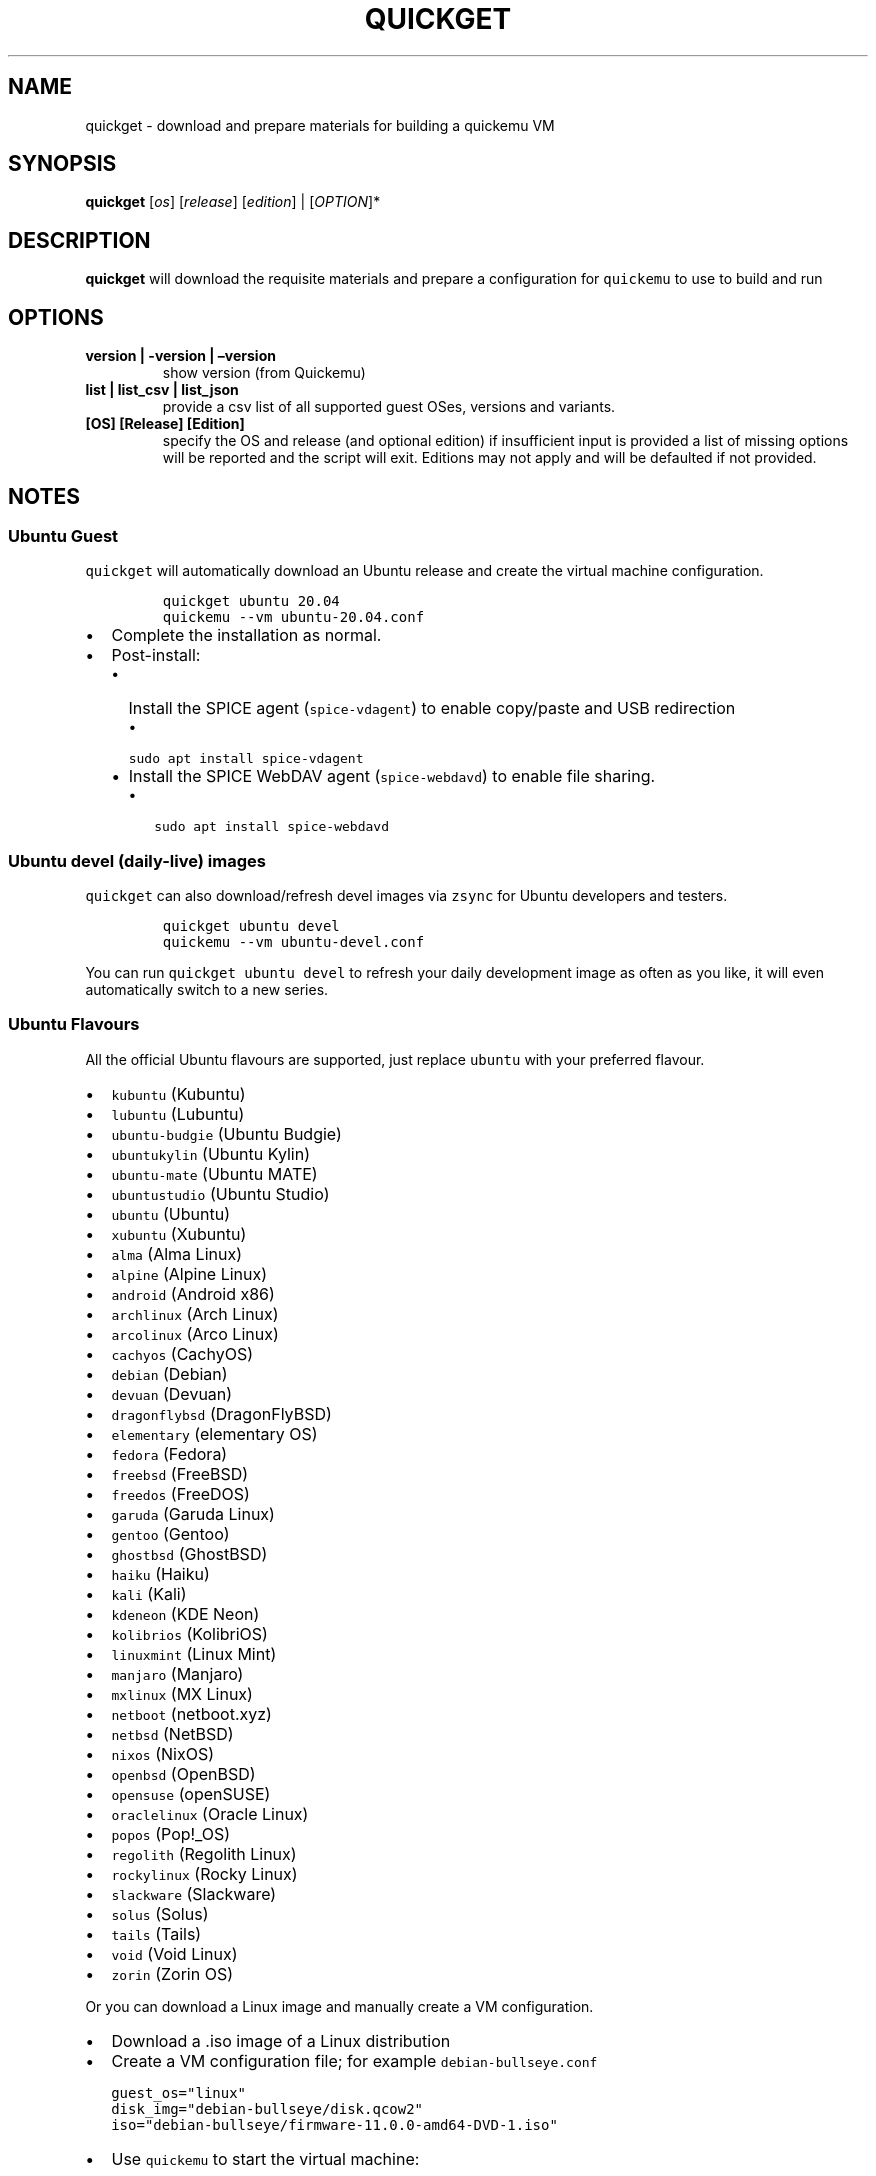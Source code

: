 .\" Automatically generated by Pandoc 2.2.3.2
.\"
.TH "QUICKGET" "1" "February 20, 2022" "quickget" "Quickget User Manual"
.hy
.SH NAME
.PP
quickget \- download and prepare materials for building a quickemu VM
.SH SYNOPSIS
.PP
\f[B]quickget\f[] [\f[I]os\f[]] [\f[I]release\f[]] [\f[I]edition\f[]] |
[\f[I]OPTION\f[]]*
.SH DESCRIPTION
.PP
\f[B]quickget\f[] will download the requisite materials and prepare a
configuration for \f[C]quickemu\f[] to use to build and run
.SH OPTIONS
.TP
.B \f[B]version | \-version | \[en]version\f[]
show version (from Quickemu)
.RS
.RE
.TP
.B \f[B]list | list_csv | list_json\f[]
provide a csv list of all supported guest OSes, versions and variants.
.RS
.RE
.TP
.B \f[B][OS] [Release] [Edition]\f[]
specify the OS and release (and optional edition) if insufficient input
is provided a list of missing options will be reported and the script
will exit.
Editions may not apply and will be defaulted if not provided.
.RS
.RE
.SH NOTES
.SS Ubuntu Guest
.PP
\f[C]quickget\f[] will automatically download an Ubuntu release and
create the virtual machine configuration.
.IP
.nf
\f[C]
quickget\ ubuntu\ 20.04
quickemu\ \-\-vm\ ubuntu\-20.04.conf
\f[]
.fi
.IP \[bu] 2
Complete the installation as normal.
.IP \[bu] 2
Post\-install:
.RS 2
.IP \[bu] 2
Install the SPICE agent (\f[C]spice\-vdagent\f[]) to enable copy/paste
and USB redirection
.RS 2
.IP \[bu] 2
\f[C]sudo\ apt\ install\ spice\-vdagent\f[]
.RE
.IP \[bu] 2
Install the SPICE WebDAV agent (\f[C]spice\-webdavd\f[]) to enable file
sharing.
.RS 2
.IP \[bu] 2
\f[C]sudo\ apt\ install\ spice\-webdavd\f[]
.RE
.RE
.SS Ubuntu devel (daily\-live) images
.PP
\f[C]quickget\f[] can also download/refresh devel images via
\f[C]zsync\f[] for Ubuntu developers and testers.
.IP
.nf
\f[C]
quickget\ ubuntu\ devel
quickemu\ \-\-vm\ ubuntu\-devel.conf
\f[]
.fi
.PP
You can run \f[C]quickget\ ubuntu\ devel\f[] to refresh your daily
development image as often as you like, it will even automatically
switch to a new series.
.SS Ubuntu Flavours
.PP
All the official Ubuntu flavours are supported, just replace
\f[C]ubuntu\f[] with your preferred flavour.
.IP \[bu] 2
\f[C]kubuntu\f[] (Kubuntu)
.IP \[bu] 2
\f[C]lubuntu\f[] (Lubuntu)
.IP \[bu] 2
\f[C]ubuntu\-budgie\f[] (Ubuntu Budgie)
.IP \[bu] 2
\f[C]ubuntukylin\f[] (Ubuntu Kylin)
.IP \[bu] 2
\f[C]ubuntu\-mate\f[] (Ubuntu MATE)
.IP \[bu] 2
\f[C]ubuntustudio\f[] (Ubuntu Studio)
.IP \[bu] 2
\f[C]ubuntu\f[] (Ubuntu)
.IP \[bu] 2
\f[C]xubuntu\f[] (Xubuntu)
.IP \[bu] 2
\f[C]alma\f[] (Alma Linux)
.IP \[bu] 2
\f[C]alpine\f[] (Alpine Linux)
.IP \[bu] 2
\f[C]android\f[] (Android x86)
.IP \[bu] 2
\f[C]archlinux\f[] (Arch Linux)
.IP \[bu] 2
\f[C]arcolinux\f[] (Arco Linux)
.IP \[bu] 2
\f[C]cachyos\f[] (CachyOS)
.IP \[bu] 2
\f[C]debian\f[] (Debian)
.IP \[bu] 2
\f[C]devuan\f[] (Devuan)
.IP \[bu] 2
\f[C]dragonflybsd\f[] (DragonFlyBSD)
.IP \[bu] 2
\f[C]elementary\f[] (elementary OS)
.IP \[bu] 2
\f[C]fedora\f[] (Fedora)
.IP \[bu] 2
\f[C]freebsd\f[] (FreeBSD)
.IP \[bu] 2
\f[C]freedos\f[] (FreeDOS)
.IP \[bu] 2
\f[C]garuda\f[] (Garuda Linux)
.IP \[bu] 2
\f[C]gentoo\f[] (Gentoo)
.IP \[bu] 2
\f[C]ghostbsd\f[] (GhostBSD)
.IP \[bu] 2
\f[C]haiku\f[] (Haiku)
.IP \[bu] 2
\f[C]kali\f[] (Kali)
.IP \[bu] 2
\f[C]kdeneon\f[] (KDE Neon)
.IP \[bu] 2
\f[C]kolibrios\f[] (KolibriOS)
.IP \[bu] 2
\f[C]linuxmint\f[] (Linux Mint)
.IP \[bu] 2
\f[C]manjaro\f[] (Manjaro)
.IP \[bu] 2
\f[C]mxlinux\f[] (MX Linux)
.IP \[bu] 2
\f[C]netboot\f[] (netboot.xyz)
.IP \[bu] 2
\f[C]netbsd\f[] (NetBSD)
.IP \[bu] 2
\f[C]nixos\f[] (NixOS)
.IP \[bu] 2
\f[C]openbsd\f[] (OpenBSD)
.IP \[bu] 2
\f[C]opensuse\f[] (openSUSE)
.IP \[bu] 2
\f[C]oraclelinux\f[] (Oracle Linux)
.IP \[bu] 2
\f[C]popos\f[] (Pop!_OS)
.IP \[bu] 2
\f[C]regolith\f[] (Regolith Linux)
.IP \[bu] 2
\f[C]rockylinux\f[] (Rocky Linux)
.IP \[bu] 2
\f[C]slackware\f[] (Slackware)
.IP \[bu] 2
\f[C]solus\f[] (Solus)
.IP \[bu] 2
\f[C]tails\f[] (Tails)
.IP \[bu] 2
\f[C]void\f[] (Void Linux)
.IP \[bu] 2
\f[C]zorin\f[] (Zorin OS)
.PP
Or you can download a Linux image and manually create a VM
configuration.
.IP \[bu] 2
Download a .iso image of a Linux distribution
.IP \[bu] 2
Create a VM configuration file; for example
\f[C]debian\-bullseye.conf\f[]
.IP
.nf
\f[C]
guest_os="linux"
disk_img="debian\-bullseye/disk.qcow2"
iso="debian\-bullseye/firmware\-11.0.0\-amd64\-DVD\-1.iso"
\f[]
.fi
.IP \[bu] 2
Use \f[C]quickemu\f[] to start the virtual machine:
.IP
.nf
\f[C]
quickemu\ \-\-vm\ debian\-bullseye.conf
\f[]
.fi
.IP \[bu] 2
Complete the installation as normal.
.IP \[bu] 2
Post\-install:
.RS 2
.IP \[bu] 2
Install the SPICE agent (\f[C]spice\-vdagent\f[]) to enable copy/paste
and USB redirection.
.IP \[bu] 2
Install the SPICE WebDAV agent (\f[C]spice\-webdavd\f[]) to enable file
sharing.
.RE
.SS macOS Guest
.PP
\f[C]quickget\f[] automatically downloads a macOS recovery image and
creates a virtual machine configuration.
.IP
.nf
\f[C]
quickget\ macos\ catalina
quickemu\ \-\-vm\ macos\-catalina.conf
\f[]
.fi
.PP
macOS \f[C]high\-sierra\f[], \f[C]mojave\f[], \f[C]catalina\f[],
\f[C]big\-sur\f[] and \f[C]monterey\f[] are supported.
.IP \[bu] 2
Use cursor keys and enter key to select the \f[B]macOS Base System\f[]
.IP \[bu] 2
From \f[B]macOS Utilities\f[]
.RS 2
.IP \[bu] 2
Click \f[B]Disk Utility\f[] and \f[B]Continue\f[]
.RS 2
.IP \[bu] 2
On macOS Catalina, Big Sur & Monterey
.RS 2
.IP \[bu] 2
Select \f[C]Apple\ Inc.\ VirtIO\ Block\ Media\f[] from the list and
click \f[B]Erase\f[].
.RE
.IP \[bu] 2
On macOS Mojave and High Sierra
.RS 2
.IP \[bu] 2
Select \f[C]QEMU\ HARDDISK\ Media\f[] (~103.08GB) from the list and
click \f[B]Erase\f[].
.RE
.RE
.IP \[bu] 2
Enter a \f[C]Name:\f[] for the disk and click \f[B]Erase\f[].
.IP \[bu] 2
Click \f[B]Done\f[].
.IP \[bu] 2
Close Disk Utility
.RE
.IP \[bu] 2
From \f[B]macOS Utilities\f[]
.RS 2
.IP \[bu] 2
Click \f[B]Reinstall macOS\f[] and \f[B]Continue\f[]
.RE
.IP \[bu] 2
Complete the installation as you normally would.
.RS 2
.IP \[bu] 2
On the first reboot use cursor keys and enter key to select \f[B]macOS
Installer\f[]
.IP \[bu] 2
On the subsequent reboots use cursor keys and enter key to select the
disk you named
.RE
.PP
The default macOS configuration looks like this:
.IP
.nf
\f[C]
guest_os="macos"
img="macos\-catalina/RecoveryImage.img"
disk_img="macos\-catalina/disk.qcow2"
macos_release="catalina"
\f[]
.fi
.IP \[bu] 2
\f[C]guest_os="macos"\f[] instructs Quickemu to optimise for macOS.
.IP \[bu] 2
\f[C]macos_release="catalina"\f[] instructs Quickemu to optimise for a
particular macOS release.
.RS 2
.IP \[bu] 2
For example VirtIO Network and Memory Ballooning are available in Big
Sur and newer, but not previous releases.
.IP \[bu] 2
And VirtIO Block Media (disks) are supported/stable in Catalina and
newer.
.RE
.SS macOS compatibility
.PP
There are some considerations when running macOS via Quickemu.
.IP \[bu] 2
Supported macOS releases:
.RS 2
.IP \[bu] 2
High Sierra
.IP \[bu] 2
Mojave
.IP \[bu] 2
Catalina \f[B](Recommended)\f[]
.IP \[bu] 2
Big Sur
.IP \[bu] 2
Monterey
.RE
.IP \[bu] 2
\f[C]quickemu\f[] will automatically download the required
OpenCore (https://github.com/acidanthera/OpenCorePkg) bootloader and
OVMF firmware from OSX\-KVM (https://github.com/kholia/OSX-KVM).
.IP \[bu] 2
Optimised by default, but no GPU acceleration is available.
.RS 2
.IP \[bu] 2
Host CPU vendor is detected and guest CPU is optimised accordingly.
.IP \[bu] 2
VirtIO Block
Media (https://www.kraxel.org/blog/2019/06/macos-qemu-guest/) is used
for the system disk where supported.
.IP \[bu] 2
VirtIO \f[C]usb\-tablet\f[] (http://philjordan.eu/osx-virt/) is used for
the mouse.
.IP \[bu] 2
VirtIO Network (\f[C]virtio\-net\f[]) is supported and enabled on macOS
Big Sur and newer but previous releases use \f[C]vmxnet3\f[].
.IP \[bu] 2
VirtIO Memory Ballooning is supported and enabled on macOS Big Sur and
newer but disabled for other support macOS releases.
.RE
.IP \[bu] 2
USB host and SPICE pass\-through is:
.RS 2
.IP \[bu] 2
UHCI (USB 2.0) on macOS Catalina and earlier.
.IP \[bu] 2
XHCI (USB 3.0) on macOS Big Sur and newer.
.RE
.IP \[bu] 2
Display resolution can only be changed via macOS System Preferences.
.IP \[bu] 2
Full Duplex audio works on macOS High Sierra, Mojave and Catalina.
.RS 2
.IP \[bu] 2
\f[B]macOS Big Sur and Monterey have no audio at all\f[].
.RE
.IP \[bu] 2
File sharing between guest and host is available via
virtio\-9p (https://wiki.qemu.org/Documentation/9psetup) and SPICE
webdavd (https://gitlab.gnome.org/GNOME/phodav/-/merge_requests/24).
.IP \[bu] 2
Copy/paste via SPICE agent is \f[B]not available on macOS\f[].
.SS Windows 8.1, 10 & 11 Guests
.PP
\f[C]quickget\f[] can automatically download Windows 8.1, Windows
10 (https://www.microsoft.com/en-gb/software-download/windows10ISO) and
Windows 11 (https://www.microsoft.com/en-gb/software-download/windows11)
along with the VirtIO drivers for
Windows (https://fedorapeople.org/groups/virt/virtio-win/direct-downloads/)
and creates a virtual machine configuration.
.IP
.nf
\f[C]
quickget\ windows\ 11
quickemu\ \-\-vm\ windows\-11.conf
\f[]
.fi
.IP \[bu] 2
Complete the installation as you normally would.
.IP \[bu] 2
All relevant drivers and services should be installed automatically.
.SS Regional versions
.PP
By default \f[C]quickget\f[] will download the \f[I]\[lq]English
International\[rq]\f[] release, but you can optionally specify one of
the supported languages: For example:
.IP
.nf
\f[C]
quickget\ windows\ 11\ "Chinese\ (Traditional)"
\f[]
.fi
.PP
The default Windows 11 configuration looks like this:
.IP
.nf
\f[C]
guest_os="windows"
disk_img="windows\-11/disk.qcow2"
iso="windows\-11/Win11_EnglishInternational_x64.iso"
fixed_iso="windows\-11/virtio\-win.iso"
tpm="on"
\f[]
.fi
.IP \[bu] 2
\f[C]guest_os="windows"\f[] instructs \f[C]quickemu\f[] to optimise for
Windows.
.IP \[bu] 2
\f[C]fixed_iso=\f[] specifies the ISO image that provides VirtIO
drivers.
.IP \[bu] 2
\f[C]tpm="on"\f[] instructs \f[C]quickemu\f[] to create a software
emulated TPM device using \f[C]swtpm\f[].
.SH AUTHORS
.PP
Written by Martin Wimpress.
.SH BUGS
.PP
Submit bug reports online at:
<https://github.com/quickemu-project/quickemu/issues>
.SH SEE ALSO
.PP
Full sources at: <https://github.com/quickemu-project/quickemu>
.PP
quickemu(1), quickemu_conf(1), quickgui(1)
.SH AUTHORS
Martin Wimpress.
